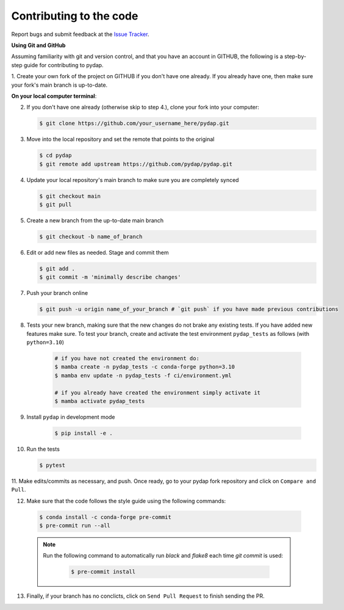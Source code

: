 Contributing to the code
------------------------

Report bugs and submit feedback at the `Issue Tracker <https://github.com/pydap/pydap/issues>`_.


**Using Git and GitHub**

Assuming familiarity with git and version control, and that you have an account in GITHUB,
the following is a step-by-step guide for contributing to pydap.

1. Create your own fork of the project on GITHUB if you don't have one already. If you already
have one, then make sure your fork's main branch is up-to-date.

**On your local computer terminal**:

2. If you don't have one already (otherwise skip to step 4.), clone your fork into your computer:

   .. code-block:: bash

    $ git clone https://github.com/your_username_here/pydap.git

3. Move into the local repository and set the remote that points to the original

   .. code-block:: bash

    $ cd pydap
    $ git remote add upstream https://github.com/pydap/pydap.git


4. Update your local repository's main branch to make sure you are completely synced

   .. code-block:: bash

    $ git checkout main
    $ git pull

5. Create a new branch from the up-to-date main branch

   .. code-block:: bash

    $ git checkout -b name_of_branch


6. Edit or add new files as needed. Stage and commit them

   .. code-block:: bash

    $ git add .
    $ git commit -m 'minimally describe changes'


7. Push your branch online

   .. code-block:: bash

    $ git push -u origin name_of_your_branch # `git push` if you have made previous contributions


8. Tests your new branch, making sure that the new changes do not brake any existing tests. If you have added new features make sure. To test your branch, create and activate the test environment ``pydap_tests`` as follows (with ``python=3.10``)

    .. code-block:: bash

     # if you have not created the environment do:
     $ mamba create -n pydap_tests -c conda-forge python=3.10
     $ mamba env update -n pydap_tests -f ci/environment.yml

     # if you already have created the environment simply activate it
     $ mamba activate pydap_tests

9. Install ``pydap`` in development mode

    .. code-block:: bash

     $ pip install -e .

10. Run the tests

    .. code-block:: bash

     $ pytest

11. Make edits/commits as necessary, and push. Once ready, go to your pydap fork repository and click on
``Compare and Pull``.

12. Make sure that the code follows the style guide using the following commands:

   .. code-block:: bash

    $ conda install -c conda-forge pre-commit
    $ pre-commit run --all

   .. note::

    Run the following command to automatically run `black` and `flake8` each time `git commit` is used:

      .. code-block:: bash

       $ pre-commit install


13. Finally, if your branch has no conclicts, click on ``Send Pull Request`` to finish sending the PR.
